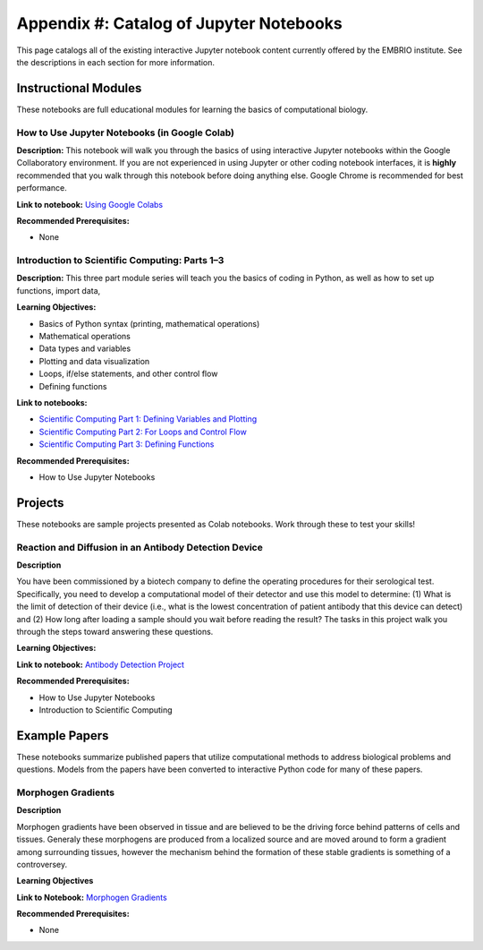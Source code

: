Appendix #: Catalog of Jupyter Notebooks
========================================

This page catalogs all of the existing interactive Jupyter notebook content currently offered by the EMBRIO institute. See the descriptions in each section for more information.

Instructional Modules
---------------------

These notebooks are full educational modules for learning the basics of computational biology.

How to Use Jupyter Notebooks (in Google Colab)
~~~~~~~~~~~~~~~~~~~~~~~~~~~~~~~~~~~~~~~~~~~~~~

**Description:**
This notebook will walk you through the basics of using interactive Jupyter notebooks within the Google Collaboratory environment. If you are not experienced in using Jupyter or other coding notebook interfaces, it is **highly** recommended that you walk through this notebook before doing anything else. Google Chrome is recommended for best performance.

**Link to notebook:** `Using Google Colabs <https://drive.google.com/file/d/1jrsU7Z9zsHJIcb8fUzSEvm6-bv-uCcGN/view?usp=sharing>`_

**Recommended Prerequisites:** 

* None

Introduction to Scientific Computing: Parts 1–3
~~~~~~~~~~~~~~~~~~~~~~~~~~~~~~~~~~~~~~~~~~~~~~~

**Description:**
This three part module series will teach you the basics of coding in Python, as well as how to set up functions, import data, 

**Learning Objectives:**

* Basics of Python syntax (printing, mathematical operations)
* Mathematical operations
* Data types and variables
* Plotting and data visualization
* Loops, if/else statements, and other control flow
* Defining functions

**Link to notebooks:**

* `Scientific Computing Part 1: Defining Variables and Plotting <https://drive.google.com/file/d/12p98qH7ClqcKEXxUWn9ZXChIJUxdEv7O/view?usp=sharing>`_
* `Scientific Computing Part 2: For Loops and Control Flow <https://drive.google.com/file/d/1tu13qbLn8NJMB4lyfXuQf2tz2B510dgU/view?usp=drive_link>`_
* `Scientific Computing Part 3: Defining Functions <https://drive.google.com/file/d/1Jbdp1BfKPRcFCTXi8JpOs13PGbDBwmCv/view?usp=sharing>`_

**Recommended Prerequisites:**

* How to Use Jupyter Notebooks

Projects
--------

These notebooks are sample projects presented as Colab notebooks. Work through these to test your skills!

Reaction and Diffusion in an Antibody Detection Device
~~~~~~~~~~~~~~~~~~~~~~~~~~~~~~~~~~~~~~~~~~~~~~~~~~~~~~

**Description**

You have been commissioned by a biotech company to define the operating procedures for their serological test. Specifically, you need to develop a computational model of their detector and use this model to determine: (1) What is the limit of detection of their device (i.e., what is the lowest concentration of patient antibody that this device can detect) and (2) How long after loading a sample should you wait before reading the result? The tasks in this project walk you through the steps toward answering these questions.

**Learning Objectives:**

**Link to notebook:** `Antibody Detection Project <https://drive.google.com/file/d/1M2FilTkyrUw-_ELs3YARXhi5q5Z-cz5x/view?usp=sharing>`_

**Recommended Prerequisites:**

* How to Use Jupyter Notebooks 
* Introduction to Scientific Computing

Example Papers
--------------

These notebooks summarize published papers that utilize computational methods to address biological problems and questions. Models from the papers have been converted to interactive Python code for many of these papers.

Morphogen Gradients
~~~~~~~~~~~~~~~~~~~

**Description**

Morphogen gradients have been observed in tissue and are believed to be the driving force behind patterns of cells and tissues. Generaly these morphogens are produced from a localized source and are moved around to form a gradient among surrounding tissues, however the mechanism behind the formation of these stable gradients is something of a controversey. 

**Learning Objectives**

**Link to Notebook:** `Morphogen Gradients <https://drive.google.com/file/d/1spAwg-8JzSMUOelZM28eECvJAIdG0i_Y/view?usp=sharing>`_

**Recommended Prerequisites:**

* None
